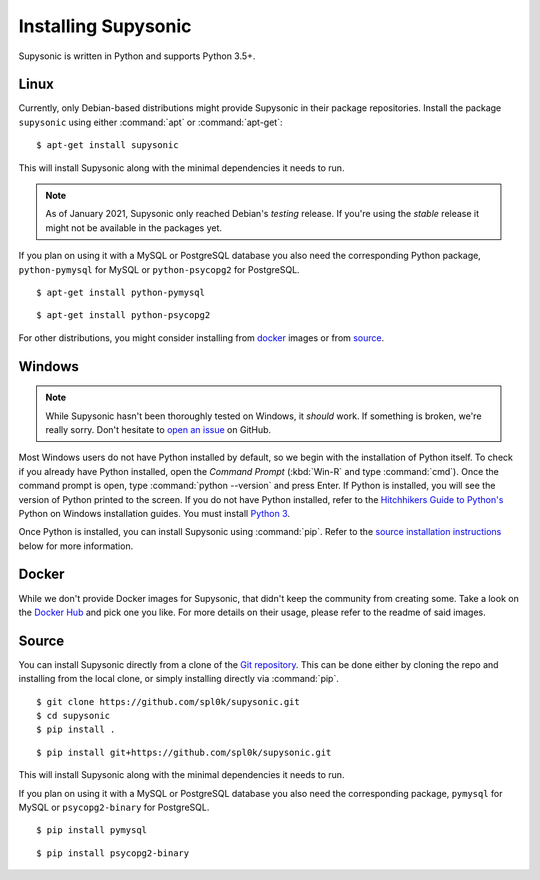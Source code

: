 Installing Supysonic
====================

Supysonic is written in Python and supports Python 3.5+.

Linux
-----

Currently, only Debian-based distributions might provide Supysonic in their
package repositories. Install the package ``supysonic`` using either
:command:`apt` or :command:`apt-get`::

   $ apt-get install supysonic

This will install Supysonic along with the minimal dependencies it needs to
run.

.. note::

   As of January 2021, Supysonic only reached Debian's *testing* release. If
   you're using the *stable* release it might not be available in the packages
   yet.

If you plan on using it with a MySQL or PostgreSQL database you also need the
corresponding Python package, ``python-pymysql`` for MySQL or
``python-psycopg2`` for PostgreSQL.

::

   $ apt-get install python-pymysql

::

   $ apt-get install python-psycopg2

For other distributions, you might consider installing from `docker`_ images or
from `source`_.

Windows
-------

.. note::
   While Supysonic hasn't been thoroughly tested on Windows, it *should* work.
   If something is broken, we're really sorry. Don't hesitate to `open an
   issue`__ on GitHub.

   __ https://github.com/spl0k/supysonic/issues

Most Windows users do not have Python installed by default, so we begin with
the installation of Python itself.  To check if you already have Python
installed, open the *Command Prompt* (:kbd:`Win-R` and type :command:`cmd`).
Once the command prompt is open, type :command:`python --version` and press
Enter.  If Python is installed, you will see the version of Python printed to
the screen.  If you do not have Python installed, refer to the `Hitchhikers
Guide to Python's`__ Python on Windows installation guides. You must install
`Python 3`__.

Once Python is installed, you can install Supysonic using :command:`pip`. Refer
to the `source installation instructions <source_>`_ below for more information.

__ https://docs.python-guide.org/
__ https://docs.python-guide.org/starting/install3/win/

.. _docker:

Docker
------

While we don't provide Docker images for Supysonic, that didn't keep the
community from creating some. Take a look on the `Docker Hub`__ and pick one you
like. For more details on their usage, please refer to the readme of said
images.

__ https://hub.docker.com/search?q=supysonic&type=image

.. _source:

Source
------

You can install Supysonic directly from a clone of the `Git repository`__. This
can be done either by cloning the repo and installing from the local clone, or
simply installing directly via :command:`pip`.

::

   $ git clone https://github.com/spl0k/supysonic.git
   $ cd supysonic
   $ pip install .

::

   $ pip install git+https://github.com/spl0k/supysonic.git

This will install Supysonic along with the minimal dependencies it needs to
run.

If you plan on using it with a MySQL or PostgreSQL database you also need the
corresponding package, ``pymysql`` for MySQL or ``psycopg2-binary`` for
PostgreSQL.

::

   $ pip install pymysql

::

   $ pip install psycopg2-binary

__ https://github.com/spl0k/supysonic
